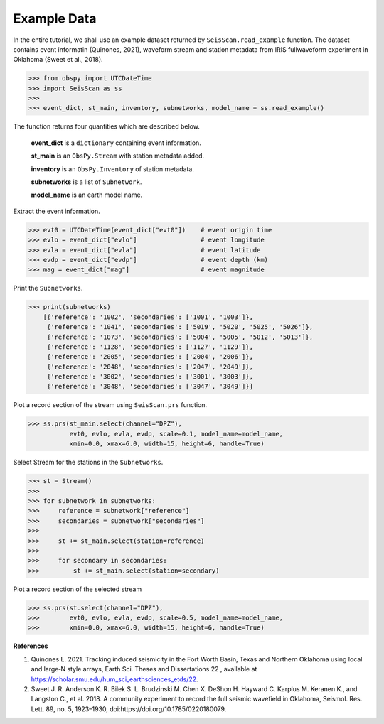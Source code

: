 Example Data
============
In the entire tutorial, we shall use an example dataset returned by ``SeisScan.read_example`` function. The dataset contains event informatin (Quinones, 2021), waveform stream and station metadata from IRIS fullwaveform experiment in Oklahoma (Sweet et al., 2018).

>>> from obspy import UTCDateTime
>>> import SeisScan as ss
>>>
>>> event_dict, st_main, inventory, subnetworks, model_name = ss.read_example()

The function returns four quantities which are described below.

  **event_dict** is a ``dictionary`` containing event information.

  **st_main** is an ``ObsPy.Stream`` with station metadata added.

  **inventory** is an ``ObsPy.Inventory`` of station metadata.

  **subnetworks** is a list of ``Subnetwork``.

  **model_name** is an earth model name.


Extract the event information.

>>> evt0 = UTCDateTime(event_dict["evt0"])    # event origin time
>>> evlo = event_dict["evlo"]                 # event longitude
>>> evla = event_dict["evla"]                 # event latitude
>>> evdp = event_dict["evdp"]                 # event depth (km)
>>> mag = event_dict["mag"]                   # event magnitude


Print the ``Subnetworks``.

>>> print(subnetworks)
    [{'reference': '1002', 'secondaries': ['1001', '1003']},
     {'reference': '1041', 'secondaries': ['5019', '5020', '5025', '5026']},
     {'reference': '1073', 'secondaries': ['5004', '5005', '5012', '5013']},
     {'reference': '1128', 'secondaries': ['1127', '1129']},
     {'reference': '2005', 'secondaries': ['2004', '2006']},
     {'reference': '2048', 'secondaries': ['2047', '2049']},
     {'reference': '3002', 'secondaries': ['3001', '3003']},
     {'reference': '3048', 'secondaries': ['3047', '3049']}]


Plot a record section of the stream using ``SeisScan.prs`` function.

>>> ss.prs(st_main.select(channel="DPZ"),
           evt0, evlo, evla, evdp, scale=0.1, model_name=model_name,
           xmin=0.0, xmax=6.0, width=15, height=6, handle=True)

.. image:: ../../usage/prs_all_station_raw.png
    :width: 1000


Select Stream for the stations in the ``Subnetworks``.

>>> st = Stream()
>>> 
>>> for subnetwork in subnetworks:
>>>     reference = subnetwork["reference"]
>>>     secondaries = subnetwork["secondaries"]
>>>     
>>>     st += st_main.select(station=reference)
>>>     
>>>     for secondary in secondaries:
>>>         st += st_main.select(station=secondary)


Plot a record section of the selected stream

>>> ss.prs(st.select(channel="DPZ"),
>>>        evt0, evlo, evla, evdp, scale=0.5, model_name=model_name,
>>>        xmin=0.0, xmax=6.0, width=15, height=6, handle=True)


**References**

1. Quinones L. 2021. Tracking induced seismicity in the Fort Worth Basin, Texas and Northern Oklahoma using local and large‐N style arrays, Earth Sci. Theses and Dissertations 22 , available at https://scholar.smu.edu/hum_sci_earthsciences_etds/22.

2. Sweet J. R. Anderson K. R. Bilek S. L. Brudzinski M. Chen X. DeShon H. Hayward C. Karplus M. Keranen K., and Langston C., et al. 2018. A community experiment to record the full seismic wavefield in Oklahoma, Seismol. Res. Lett.  89, no. 5, 1923–1930, doi:https://doi.org/10.1785/0220180079.
